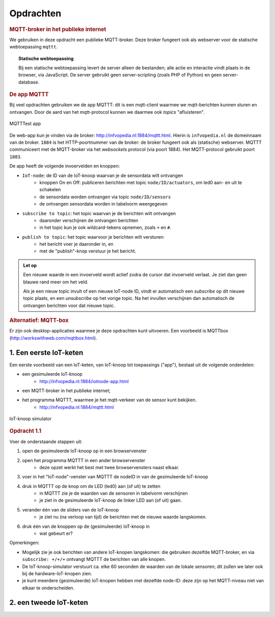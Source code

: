 **********
Opdrachten
**********

.. voor IoT-bouwstenen


.. rubric:: MQTT-broker in het publieke internet

We gebruiken in deze opdracht een publieke MQTT-broker.
Deze broker fungeert ook als webserver voor de statische webtoepassing ``mqttt``.

.. topic:: Statische webtoepassing

  Bij een statische webtoepassing levert de server alleen de bestanden;
  alle actie en interactie vindt plaats in de browser, via JavaScript.
  De server gebruikt geen server-scripting (zoals PHP of Python) en geen server-database.

.. _MQTTT:

.. rubric:: De app MQTTT

Bij veel opdrachten gebruiken we de app MQTTT:
dit is een mqtt-client waarmee we mqtt-berichten kunnen sturen en ontvangen.
Door de aard van het mqtt-protocol kunnen we daarmee ook *topics* "afluisteren".

.. figure:: IoT-mqtt0-app.png
   :width: 400 px
   :align: center

   MQTTTest app

De  web-app kun je vinden via de broker: http://infvopedia.nl:1884/mqttt.html.
Hierin is ``infvopedia.nl`` de domeinnaam van de broker.
``1884`` is het HTTP-poortnummer van de broker: de broker fungeert ook als (statische) webserver.
MQTTT communiceert met de MQTT-broker via het *websockets* protocol (via poort 1884).
Het MQTT-protocol gebruikt poort ``1883``.

De app heeft de volgende invoervelden en knoppen:

* ``IoT-node``: de ID van de IoT-knoop waarvan je de sensordata wilt ontvangen
    * knoppen On en Off: publiceren berichten met topic ``node/ID/actuators``,
      om led0 aan- en uit te schakelen
    * de sensordata worden ontvangen via topic ``node/ID/sensors``
    * de ontvangen sensordata worden in tabelvorm weergegeven
* ``subscribe to topic``: het topic waarvan je de berichten wilt ontvangen
    * daaronder verschijnen de ontvangen berichten
    * in het topic kun je ook wildcard-tekens opnemen, zoals ``+`` en ``#``.
* ``publish to topic``: het topic waarvoor je berichten wilt versturen:
    * het bericht voer je daaronder in, en
    * met de "publish"-knop verstuur je het bericht.

.. admonition:: Let op

  Een nieuwe waarde in een invoerveld wordt actief zodra de cursor dat invoerveld verlaat.
  Je ziet dan geen blauwe rand meer om het veld.

  Als je een nieuw topic invult of een nieuwe IoT-node ID,
  vindt er automatisch een *subscribe* op dit nieuwe topic plaats,
  en een *unsubscribe* op het vorige topic.
  Na het invullen verschijnen dan automatisch de ontvangen berichten voor dat nieuwe topic.


.. rubric:: Alternatief: MQTT-box

Er zijn ook desktop-applicaties waarmee je deze opdrachten kunt uitvoeren.
Een voorbeeld is MQTTbox (http://workswithweb.com/mqttbox.html).


1. Een eerste IoT-keten
=======================

Een eerste voorbeeld van een IoT-keten, van IoT-knoop tot toepassings ("app"), bestaat uit de volgende onderdelen:

* een gesimuleerde IoT-knoop
    * http://infvopedia.nl:1884/iotnode-app.html
* een MQTT-broker in het publieke internet;
* het programma MQTTT, waarmee je het mqtt-verkeer van de sensor kunt bekijken.
    * http://infvopedia.nl:1884/mqttt.html

.. figure:: Iotnode-simulator-0.png
   :width: 400 px
   :align: center

   IoT-knoop simulator

.. rubric:: Opdracht 1.1 

Voer de onderstaande stappen uit:

1. open de gesimuleerde IoT-knoop op in een browservenster
2. open het programma MQTTT in een ander browservenster
    * deze opzet werkt het best met twee browservensters naast elkaar.
3. voer in het "IoT-node"-venster van MQTTT de nodeID in van de gesimuleerde IoT-knoop
4. druk in MQTTT op de knop om de LED (led0) aan (of uit) te zetten
    * in MQTTT zie je de waarden van de sensoren in tabelvorm verschijnen
    * je ziet in de gesimuleerde IoT-knoop de linker LED aan (of uit) gaan.
5. verander één van de sliders van de IoT-knoop
    * je ziet nu (na verloop van tijd) de berichten met de nieuwe waarde langskomen.
6. druk één van de knoppen op de (gesimuleerde) IoT-knoop in
    * wat gebeurt er?

Opmerkingen:

* Mogelijk zie je ook berichten van andere IoT-knopen langskomen:
  die gebruiken dezelfde MQTT-broker,
  en via ``subscribe: +/+/+`` ontvangt MQTTT de berichten van alle knopen.
* De IoT-knoop-simulator verstuurt ca. elke 60 seconden de waarden van de lokale sensoren;
  dit zullen we later ook bij de hardware-IoT-knopen zien.
* je kunt meerdere (gesimuleerde) IoT-knopen hebben met dezelfde node-ID:
  deze zijn op het MQTT-niveau niet van elkaar te onderscheiden.

2. een tweede IoT-keten
=======================

.. todo::

  Verder uitwerken - ook de infrastructuur.

  * gebruik van een IoT-dashboard
      * NB: uiteindelijk moeten we een dashboard zien te bieden waarin meerdere sensoren/IoT-knopen gecombineerd worden?
      * gebruik van IoT-dashboard voor gegeven knopen (elders)
      * gebruik van IoT-dashboard voor gesimuleerde knopen
